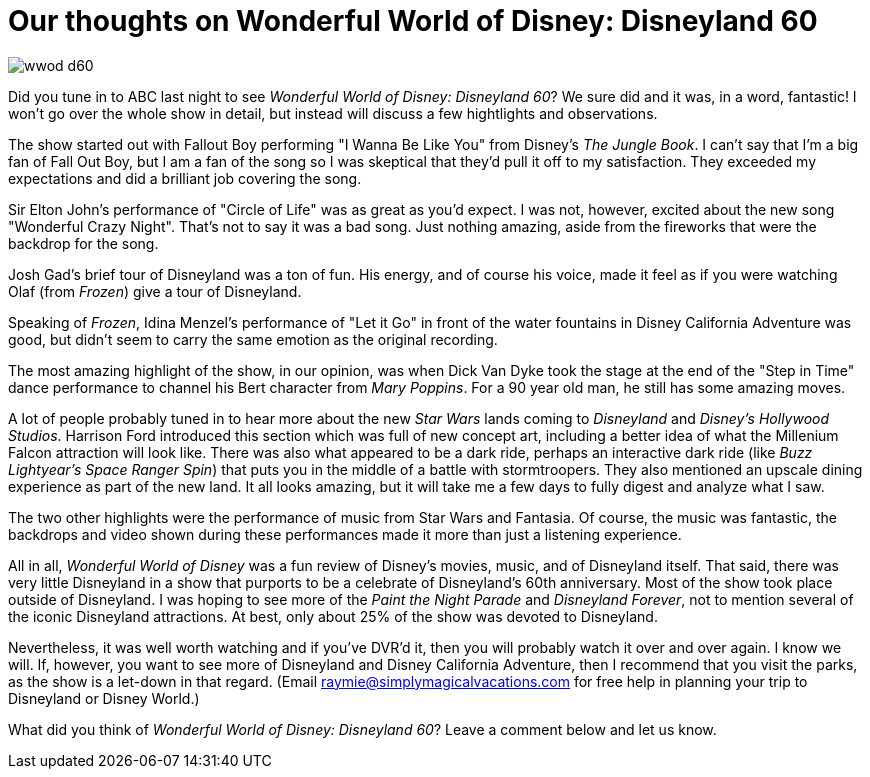 = Our thoughts on Wonderful World of Disney: Disneyland 60
:hp-tags: Disneyland, TV, Disneyland 60, Review

image::covers/wwod_d60.jpg[caption="Wonderful World of Disney: Disneyland 60"]

Did you tune in to ABC last night to see _Wonderful World of Disney: Disneyland 60_? We sure did and it was, in a word, fantastic! I won't go over the whole show in detail, but instead will discuss a few hightlights and observations.

The show started out with Fallout Boy performing "I Wanna Be Like You" from Disney's _The Jungle Book_. I can't say that I'm a big fan of Fall Out Boy, but I am a fan of the song so I was skeptical that they'd pull it off to my satisfaction. They exceeded my expectations and did a brilliant job covering the song.

Sir Elton John's performance of "Circle of Life" was as great as you'd expect. I was not, however, excited about the new song "Wonderful Crazy Night". That's not to say it was a bad song. Just nothing amazing, aside from the fireworks that were the backdrop for the song.

Josh Gad's brief tour of Disneyland was a ton of fun. His energy, and of course his voice, made it feel as if you were watching Olaf (from _Frozen_) give a tour of Disneyland. 

Speaking of _Frozen_, Idina Menzel's performance of "Let it Go" in front of the water fountains in Disney California Adventure was good, but didn't seem to carry the same emotion as the original recording.

The most amazing highlight of the show, in our opinion, was when Dick Van Dyke took the stage at the end of the "Step in Time" dance performance to channel his Bert character from _Mary Poppins_. For a 90 year old man, he still has some amazing moves.

A lot of people probably tuned in to hear more about the new _Star Wars_ lands coming to _Disneyland_ and _Disney's Hollywood Studios_. Harrison Ford introduced this section which was full of new concept art, including a better idea of what the Millenium Falcon attraction will look like. There was also what appeared to be a dark ride, perhaps an interactive dark ride (like _Buzz Lightyear's Space Ranger Spin_) that puts you in the middle of a battle with stormtroopers. They also mentioned an upscale dining experience as part of the new land. It all looks amazing, but it will take me a few days to fully digest and analyze what I saw.

The two other highlights were the performance of music from Star Wars and Fantasia. Of course, the music was fantastic, the backdrops and video shown during these performances made it more than just a listening experience.

All in all, _Wonderful World of Disney_ was a fun review of Disney's movies, music, and of Disneyland itself. That said, there was very little Disneyland in a show that purports to be a celebrate of Disneyland's 60th anniversary. Most of the show took place outside of Disneyland. I was hoping to see more of the _Paint the Night Parade_ and _Disneyland Forever_, not to mention several of the iconic Disneyland attractions. At best, only about 25% of the show was devoted to Disneyland. 

Nevertheless, it was well worth watching and if you've DVR'd it, then you will probably watch it over and over again. I know we will. If, however, you want to see more of Disneyland and Disney California Adventure, then I recommend that you visit the parks, as the show is a let-down in that regard. (Email raymie@simplymagicalvacations.com for free help in planning your trip to Disneyland or Disney World.)

What did you think of _Wonderful World of Disney: Disneyland 60_? Leave a comment below and let us know.
